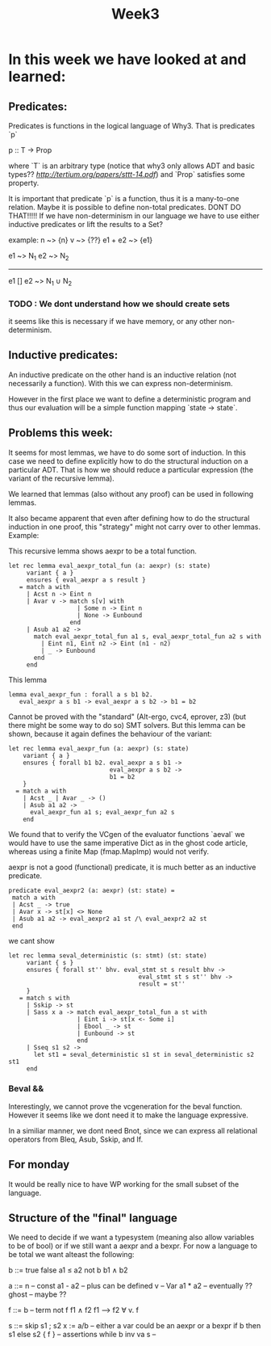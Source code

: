#+title: Week3

* In this week we have looked at and learned:

** Predicates:
Predicates is functions in the logical language of Why3.
That is predicates `p`

p :: T -> Prop

where `T` is an arbitrary type (notice that why3 only allows ADT and basic types?? [[Let's Verify This][http://tertium.org/papers/sttt-14.pdf]])
and `Prop` satisfies some property.

It is important that predicate `p` is a function, thus it is a many-to-one relation.
Maybe it is possible to define non-total predicates. DONT DO THAT!!!!!
If we have non-determinism in our language we have to use either inductive predicates or lift the
results to a Set?

example: n ~> {n}
         v ~> {??}
        e1 + e2 ~> {e1}

e1 ~> N_1  e2 ~> N_2
------------------------------------
e1 [] e2 ~> N_1 ∪ N_2


*** TODO : We dont understand how we should create sets

it seems like this is necessary if we have memory, or any other non-determinism.

** Inductive predicates:

An inductive predicate on the other hand is an inductive relation (not necessarily a function). With this we can
express non-determinism.

However in the first place we want to define a deterministic
program and thus our evaluation will be a simple function
mapping `state -> state`.


** Problems this week:

It seems for most lemmas, we have to do some sort of induction. In this case we need to define explicitly how to do the structural induction on a particular ADT. That is how we should reduce a particular expression (the variant of the recursive lemma).

We learned that lemmas (also without any proof) can be used in following lemmas.

It also became apparent that even after defining how to do the structural induction in one proof, this "strategy" might not carry over to other lemmas.
Example:

This recursive lemma shows aexpr to be a total function.
#+begin_src
  let rec lemma eval_aexpr_total_fun (a: aexpr) (s: state)
       variant { a }
       ensures { eval_aexpr a s result }
     = match a with
       | Acst n -> Eint n
       | Avar v -> match s[v] with
                     | Some n -> Eint n
                     | None -> Eunbound
                   end
       | Asub a1 a2 ->
         match eval_aexpr_total_fun a1 s, eval_aexpr_total_fun a2 s with
           | Eint n1, Eint n2 -> Eint (n1 - n2)
           | _ -> Eunbound
         end
       end
#+end_src
This lemma
#+begin_src
  lemma eval_aexpr_fun : forall a s b1 b2.
     eval_aexpr a s b1 -> eval_aexpr a s b2 -> b1 = b2
#+end_src
Cannot be proved with the "standard" (Alt-ergo, cvc4, eprover, z3) (but there might be some way to do so) SMT solvers.
But this lemma can be shown, because it again defines the behaviour of the variant:
#+begin_src
  let rec lemma eval_aexpr_fun (a: aexpr) (s: state)
      variant { a }
      ensures { forall b1 b2. eval_aexpr a s b1 ->
                              eval_aexpr a s b2 ->
                              b1 = b2
      }
    = match a with
      | Acst _ | Avar _ -> ()
      | Asub a1 a2 ->
        eval_aexpr_fun a1 s; eval_aexpr_fun a2 s
      end
#+end_src

We found that to verify the VCgen of the evaluator functions
`aeval` we would have to use the same imperative Dict as in the ghost code article, whereas using a finite Map (fmap.MapImp) would not verify.


aexpr is not a good (functional) predicate, it is much better as an inductive predicate.

#+begin_src
   predicate eval_aexpr2 (a: aexpr) (st: state) =
    match a with
    | Acst _ -> true
    | Avar x -> st[x] <> None
    | Asub a1 a2 -> eval_aexpr2 a1 st /\ eval_aexpr2 a2 st
    end
#+end_src

we cant show
#+begin_src
  let rec lemma seval_deterministic (s: stmt) (st: state)
       variant { s }
       ensures { forall st'' bhv. eval_stmt st s result bhv ->
                                      eval_stmt st s st'' bhv ->
                                      result = st''
       }
     = match s with
       | Sskip -> st
       | Sass x a -> match eval_aexpr_total_fun a st with
                     | Eint i -> st[x <- Some i]
                     | Ebool _ -> st
                     | Eunbound -> st
                     end
       | Sseq s1 s2 ->
         let st1 = seval_deterministic s1 st in seval_deterministic s2 st1
       end
#+end_src

*** Beval &&
Interestingly, we cannot prove the vcgeneration for the beval function. However it seems like we dont need it to make the language expressive.

In a similiar manner, we dont need Bnot, since we can express all relational operators from Bleq, Asub, Sskip, and If.


** For monday
It would be really nice to have WP working for the small subset of the language.


** Structure of the "final" language

We need to decide if we want a typesystem (meaning also allow variables to be of bool)
or if we still want a aexpr and a bexpr.
For now a language to be total we want alteast the following:

b ::= true
      false
      a1 ≤ a2
      not b
      b1 ∧ b2

a ::= n         -- const
      a1 - a2   -- plus can be defined
      v         -- Var
      a1 * a2   -- eventually ??
      ghost     -- maybe ??

f ::= b         -- term
      not f
      f1 ∧ f2
      f1 ⟶ f2
      ∀ v. f

s ::= skip
      s1 ; s2
      x := a/b  -- either a var could be an aexpr or a bexpr
      if b then s1 else s2
      { f }     -- assertions
      while b inv va s  --
